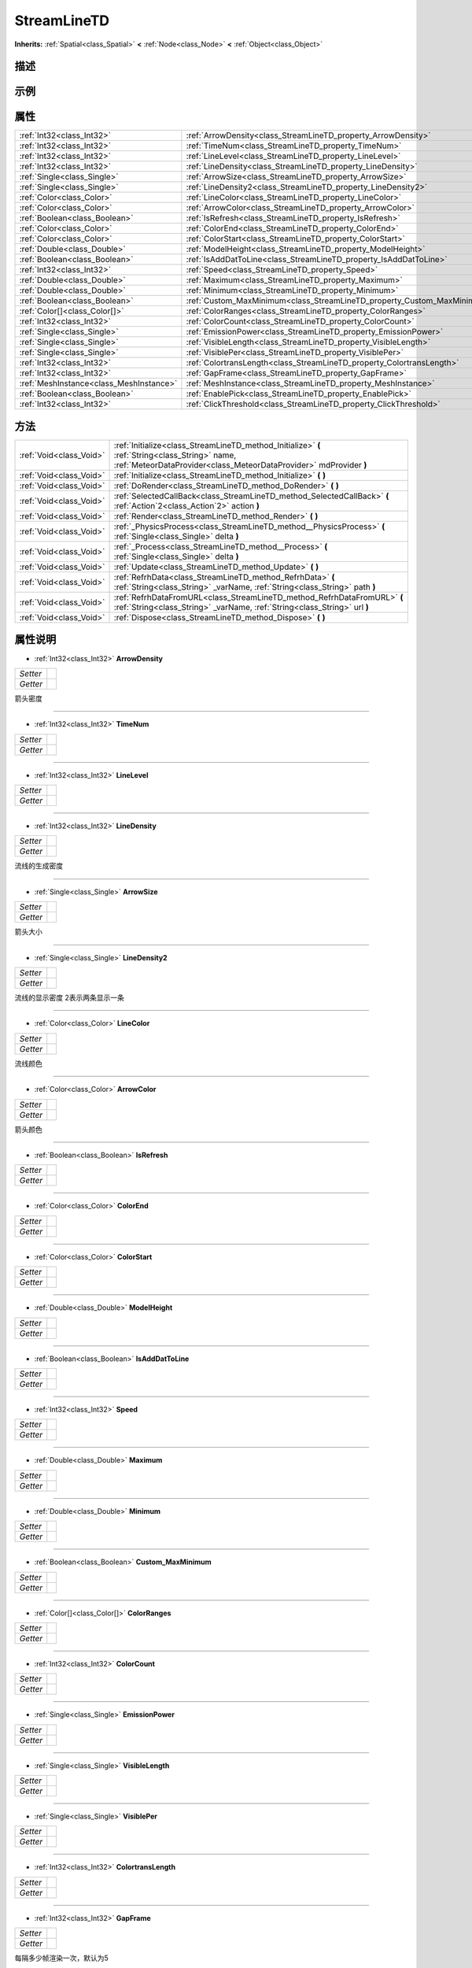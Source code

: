 .. _class_StreamLineTD:

StreamLineTD 
===================

**Inherits:** :ref:`Spatial<class_Spatial>` **<** :ref:`Node<class_Node>` **<** :ref:`Object<class_Object>`

描述
----



示例
----

属性
----

+-----------------------------------------+-------------------------------------------------------------------------+
| :ref:`Int32<class_Int32>`               | :ref:`ArrowDensity<class_StreamLineTD_property_ArrowDensity>`           |
+-----------------------------------------+-------------------------------------------------------------------------+
| :ref:`Int32<class_Int32>`               | :ref:`TimeNum<class_StreamLineTD_property_TimeNum>`                     |
+-----------------------------------------+-------------------------------------------------------------------------+
| :ref:`Int32<class_Int32>`               | :ref:`LineLevel<class_StreamLineTD_property_LineLevel>`                 |
+-----------------------------------------+-------------------------------------------------------------------------+
| :ref:`Int32<class_Int32>`               | :ref:`LineDensity<class_StreamLineTD_property_LineDensity>`             |
+-----------------------------------------+-------------------------------------------------------------------------+
| :ref:`Single<class_Single>`             | :ref:`ArrowSize<class_StreamLineTD_property_ArrowSize>`                 |
+-----------------------------------------+-------------------------------------------------------------------------+
| :ref:`Single<class_Single>`             | :ref:`LineDensity2<class_StreamLineTD_property_LineDensity2>`           |
+-----------------------------------------+-------------------------------------------------------------------------+
| :ref:`Color<class_Color>`               | :ref:`LineColor<class_StreamLineTD_property_LineColor>`                 |
+-----------------------------------------+-------------------------------------------------------------------------+
| :ref:`Color<class_Color>`               | :ref:`ArrowColor<class_StreamLineTD_property_ArrowColor>`               |
+-----------------------------------------+-------------------------------------------------------------------------+
| :ref:`Boolean<class_Boolean>`           | :ref:`IsRefresh<class_StreamLineTD_property_IsRefresh>`                 |
+-----------------------------------------+-------------------------------------------------------------------------+
| :ref:`Color<class_Color>`               | :ref:`ColorEnd<class_StreamLineTD_property_ColorEnd>`                   |
+-----------------------------------------+-------------------------------------------------------------------------+
| :ref:`Color<class_Color>`               | :ref:`ColorStart<class_StreamLineTD_property_ColorStart>`               |
+-----------------------------------------+-------------------------------------------------------------------------+
| :ref:`Double<class_Double>`             | :ref:`ModelHeight<class_StreamLineTD_property_ModelHeight>`             |
+-----------------------------------------+-------------------------------------------------------------------------+
| :ref:`Boolean<class_Boolean>`           | :ref:`IsAddDatToLine<class_StreamLineTD_property_IsAddDatToLine>`       |
+-----------------------------------------+-------------------------------------------------------------------------+
| :ref:`Int32<class_Int32>`               | :ref:`Speed<class_StreamLineTD_property_Speed>`                         |
+-----------------------------------------+-------------------------------------------------------------------------+
| :ref:`Double<class_Double>`             | :ref:`Maximum<class_StreamLineTD_property_Maximum>`                     |
+-----------------------------------------+-------------------------------------------------------------------------+
| :ref:`Double<class_Double>`             | :ref:`Minimum<class_StreamLineTD_property_Minimum>`                     |
+-----------------------------------------+-------------------------------------------------------------------------+
| :ref:`Boolean<class_Boolean>`           | :ref:`Custom_MaxMinimum<class_StreamLineTD_property_Custom_MaxMinimum>` |
+-----------------------------------------+-------------------------------------------------------------------------+
| :ref:`Color[]<class_Color[]>`           | :ref:`ColorRanges<class_StreamLineTD_property_ColorRanges>`             |
+-----------------------------------------+-------------------------------------------------------------------------+
| :ref:`Int32<class_Int32>`               | :ref:`ColorCount<class_StreamLineTD_property_ColorCount>`               |
+-----------------------------------------+-------------------------------------------------------------------------+
| :ref:`Single<class_Single>`             | :ref:`EmissionPower<class_StreamLineTD_property_EmissionPower>`         |
+-----------------------------------------+-------------------------------------------------------------------------+
| :ref:`Single<class_Single>`             | :ref:`VisibleLength<class_StreamLineTD_property_VisibleLength>`         |
+-----------------------------------------+-------------------------------------------------------------------------+
| :ref:`Single<class_Single>`             | :ref:`VisiblePer<class_StreamLineTD_property_VisiblePer>`               |
+-----------------------------------------+-------------------------------------------------------------------------+
| :ref:`Int32<class_Int32>`               | :ref:`ColortransLength<class_StreamLineTD_property_ColortransLength>`   |
+-----------------------------------------+-------------------------------------------------------------------------+
| :ref:`Int32<class_Int32>`               | :ref:`GapFrame<class_StreamLineTD_property_GapFrame>`                   |
+-----------------------------------------+-------------------------------------------------------------------------+
| :ref:`MeshInstance<class_MeshInstance>` | :ref:`MeshInstance<class_StreamLineTD_property_MeshInstance>`           |
+-----------------------------------------+-------------------------------------------------------------------------+
| :ref:`Boolean<class_Boolean>`           | :ref:`EnablePick<class_StreamLineTD_property_EnablePick>`               |
+-----------------------------------------+-------------------------------------------------------------------------+
| :ref:`Int32<class_Int32>`               | :ref:`ClickThreshold<class_StreamLineTD_property_ClickThreshold>`       |
+-----------------------------------------+-------------------------------------------------------------------------+

方法
----

+-------------------------+----------------------------------------------------------------------------------------------------------------------------------------------------------------------+
| :ref:`Void<class_Void>` | :ref:`Initialize<class_StreamLineTD_method_Initialize>` **(** :ref:`String<class_String>` name, :ref:`MeteorDataProvider<class_MeteorDataProvider>` mdProvider **)** |
+-------------------------+----------------------------------------------------------------------------------------------------------------------------------------------------------------------+
| :ref:`Void<class_Void>` | :ref:`Initialize<class_StreamLineTD_method_Initialize>` **(** **)**                                                                                                  |
+-------------------------+----------------------------------------------------------------------------------------------------------------------------------------------------------------------+
| :ref:`Void<class_Void>` | :ref:`DoRender<class_StreamLineTD_method_DoRender>` **(** **)**                                                                                                      |
+-------------------------+----------------------------------------------------------------------------------------------------------------------------------------------------------------------+
| :ref:`Void<class_Void>` | :ref:`SelectedCallBack<class_StreamLineTD_method_SelectedCallBack>` **(** :ref:`Action`2<class_Action`2>` action **)**                                               |
+-------------------------+----------------------------------------------------------------------------------------------------------------------------------------------------------------------+
| :ref:`Void<class_Void>` | :ref:`Render<class_StreamLineTD_method_Render>` **(** **)**                                                                                                          |
+-------------------------+----------------------------------------------------------------------------------------------------------------------------------------------------------------------+
| :ref:`Void<class_Void>` | :ref:`_PhysicsProcess<class_StreamLineTD_method__PhysicsProcess>` **(** :ref:`Single<class_Single>` delta **)**                                                      |
+-------------------------+----------------------------------------------------------------------------------------------------------------------------------------------------------------------+
| :ref:`Void<class_Void>` | :ref:`_Process<class_StreamLineTD_method__Process>` **(** :ref:`Single<class_Single>` delta **)**                                                                    |
+-------------------------+----------------------------------------------------------------------------------------------------------------------------------------------------------------------+
| :ref:`Void<class_Void>` | :ref:`Update<class_StreamLineTD_method_Update>` **(** **)**                                                                                                          |
+-------------------------+----------------------------------------------------------------------------------------------------------------------------------------------------------------------+
| :ref:`Void<class_Void>` | :ref:`RefrhData<class_StreamLineTD_method_RefrhData>` **(** :ref:`String<class_String>` _varName, :ref:`String<class_String>` path **)**                             |
+-------------------------+----------------------------------------------------------------------------------------------------------------------------------------------------------------------+
| :ref:`Void<class_Void>` | :ref:`RefrhDataFromURL<class_StreamLineTD_method_RefrhDataFromURL>` **(** :ref:`String<class_String>` _varName, :ref:`String<class_String>` url **)**                |
+-------------------------+----------------------------------------------------------------------------------------------------------------------------------------------------------------------+
| :ref:`Void<class_Void>` | :ref:`Dispose<class_StreamLineTD_method_Dispose>` **(** **)**                                                                                                        |
+-------------------------+----------------------------------------------------------------------------------------------------------------------------------------------------------------------+

属性说明
-------

.. _class_StreamLineTD_property_ArrowDensity:

- :ref:`Int32<class_Int32>` **ArrowDensity**

+----------+---+
| *Setter* |   |
+----------+---+
| *Getter* |   |
+----------+---+

箭头密度

----

.. _class_StreamLineTD_property_TimeNum:

- :ref:`Int32<class_Int32>` **TimeNum**

+----------+---+
| *Setter* |   |
+----------+---+
| *Getter* |   |
+----------+---+



----

.. _class_StreamLineTD_property_LineLevel:

- :ref:`Int32<class_Int32>` **LineLevel**

+----------+---+
| *Setter* |   |
+----------+---+
| *Getter* |   |
+----------+---+



----

.. _class_StreamLineTD_property_LineDensity:

- :ref:`Int32<class_Int32>` **LineDensity**

+----------+---+
| *Setter* |   |
+----------+---+
| *Getter* |   |
+----------+---+

流线的生成密度

----

.. _class_StreamLineTD_property_ArrowSize:

- :ref:`Single<class_Single>` **ArrowSize**

+----------+---+
| *Setter* |   |
+----------+---+
| *Getter* |   |
+----------+---+

箭头大小

----

.. _class_StreamLineTD_property_LineDensity2:

- :ref:`Single<class_Single>` **LineDensity2**

+----------+---+
| *Setter* |   |
+----------+---+
| *Getter* |   |
+----------+---+

流线的显示密度  2表示两条显示一条

----

.. _class_StreamLineTD_property_LineColor:

- :ref:`Color<class_Color>` **LineColor**

+----------+---+
| *Setter* |   |
+----------+---+
| *Getter* |   |
+----------+---+

流线颜色

----

.. _class_StreamLineTD_property_ArrowColor:

- :ref:`Color<class_Color>` **ArrowColor**

+----------+---+
| *Setter* |   |
+----------+---+
| *Getter* |   |
+----------+---+

箭头颜色

----

.. _class_StreamLineTD_property_IsRefresh:

- :ref:`Boolean<class_Boolean>` **IsRefresh**

+----------+---+
| *Setter* |   |
+----------+---+
| *Getter* |   |
+----------+---+



----

.. _class_StreamLineTD_property_ColorEnd:

- :ref:`Color<class_Color>` **ColorEnd**

+----------+---+
| *Setter* |   |
+----------+---+
| *Getter* |   |
+----------+---+



----

.. _class_StreamLineTD_property_ColorStart:

- :ref:`Color<class_Color>` **ColorStart**

+----------+---+
| *Setter* |   |
+----------+---+
| *Getter* |   |
+----------+---+



----

.. _class_StreamLineTD_property_ModelHeight:

- :ref:`Double<class_Double>` **ModelHeight**

+----------+---+
| *Setter* |   |
+----------+---+
| *Getter* |   |
+----------+---+



----

.. _class_StreamLineTD_property_IsAddDatToLine:

- :ref:`Boolean<class_Boolean>` **IsAddDatToLine**

+----------+---+
| *Setter* |   |
+----------+---+
| *Getter* |   |
+----------+---+



----

.. _class_StreamLineTD_property_Speed:

- :ref:`Int32<class_Int32>` **Speed**

+----------+---+
| *Setter* |   |
+----------+---+
| *Getter* |   |
+----------+---+



----

.. _class_StreamLineTD_property_Maximum:

- :ref:`Double<class_Double>` **Maximum**

+----------+---+
| *Setter* |   |
+----------+---+
| *Getter* |   |
+----------+---+



----

.. _class_StreamLineTD_property_Minimum:

- :ref:`Double<class_Double>` **Minimum**

+----------+---+
| *Setter* |   |
+----------+---+
| *Getter* |   |
+----------+---+



----

.. _class_StreamLineTD_property_Custom_MaxMinimum:

- :ref:`Boolean<class_Boolean>` **Custom_MaxMinimum**

+----------+---+
| *Setter* |   |
+----------+---+
| *Getter* |   |
+----------+---+



----

.. _class_StreamLineTD_property_ColorRanges:

- :ref:`Color[]<class_Color[]>` **ColorRanges**

+----------+---+
| *Setter* |   |
+----------+---+
| *Getter* |   |
+----------+---+



----

.. _class_StreamLineTD_property_ColorCount:

- :ref:`Int32<class_Int32>` **ColorCount**

+----------+---+
| *Setter* |   |
+----------+---+
| *Getter* |   |
+----------+---+



----

.. _class_StreamLineTD_property_EmissionPower:

- :ref:`Single<class_Single>` **EmissionPower**

+----------+---+
| *Setter* |   |
+----------+---+
| *Getter* |   |
+----------+---+



----

.. _class_StreamLineTD_property_VisibleLength:

- :ref:`Single<class_Single>` **VisibleLength**

+----------+---+
| *Setter* |   |
+----------+---+
| *Getter* |   |
+----------+---+



----

.. _class_StreamLineTD_property_VisiblePer:

- :ref:`Single<class_Single>` **VisiblePer**

+----------+---+
| *Setter* |   |
+----------+---+
| *Getter* |   |
+----------+---+



----

.. _class_StreamLineTD_property_ColortransLength:

- :ref:`Int32<class_Int32>` **ColortransLength**

+----------+---+
| *Setter* |   |
+----------+---+
| *Getter* |   |
+----------+---+



----

.. _class_StreamLineTD_property_GapFrame:

- :ref:`Int32<class_Int32>` **GapFrame**

+----------+---+
| *Setter* |   |
+----------+---+
| *Getter* |   |
+----------+---+

每隔多少帧渲染一次，默认为5

----

.. _class_StreamLineTD_property_MeshInstance:

- :ref:`MeshInstance<class_MeshInstance>` **MeshInstance**

+----------+---+
| *Setter* |   |
+----------+---+
| *Getter* |   |
+----------+---+



----

.. _class_StreamLineTD_property_EnablePick:

- :ref:`Boolean<class_Boolean>` **EnablePick**

+----------+---+
| *Setter* |   |
+----------+---+
| *Getter* |   |
+----------+---+

是否允许点击

----

.. _class_StreamLineTD_property_ClickThreshold:

- :ref:`Int32<class_Int32>` **ClickThreshold**

+----------+---+
| *Setter* |   |
+----------+---+
| *Getter* |   |
+----------+---+

点击查询阈值

----


方法说明
-------

.. _class_StreamLineTD_method_Initialize:

- :ref:`Void<class_Void>` **Initialize** **(** :ref:`String<class_String>` name, :ref:`MeteorDataProvider<class_MeteorDataProvider>` mdProvider **)**



----

.. _class_StreamLineTD_method_Initialize:

- :ref:`Void<class_Void>` **Initialize** **(** **)**



----

.. _class_StreamLineTD_method_DoRender:

- :ref:`Void<class_Void>` **DoRender** **(** **)**



----

.. _class_StreamLineTD_method_SelectedCallBack:

- :ref:`Void<class_Void>` **SelectedCallBack** **(** :ref:`Action`2<class_Action`2>` action **)**

回调函数

----

.. _class_StreamLineTD_method_Render:

- :ref:`Void<class_Void>` **Render** **(** **)**

渲染函数

----

.. _class_StreamLineTD_method__PhysicsProcess:

- :ref:`Void<class_Void>` **_PhysicsProcess** **(** :ref:`Single<class_Single>` delta **)**



----

.. _class_StreamLineTD_method__Process:

- :ref:`Void<class_Void>` **_Process** **(** :ref:`Single<class_Single>` delta **)**



----

.. _class_StreamLineTD_method_Update:

- :ref:`Void<class_Void>` **Update** **(** **)**



----

.. _class_StreamLineTD_method_RefrhData:

- :ref:`Void<class_Void>` **RefrhData** **(** :ref:`String<class_String>` _varName, :ref:`String<class_String>` path **)**



----

.. _class_StreamLineTD_method_RefrhDataFromURL:

- :ref:`Void<class_Void>` **RefrhDataFromURL** **(** :ref:`String<class_String>` _varName, :ref:`String<class_String>` url **)**



----

.. _class_StreamLineTD_method_Dispose:

- :ref:`Void<class_Void>` **Dispose** **(** **)**



----

